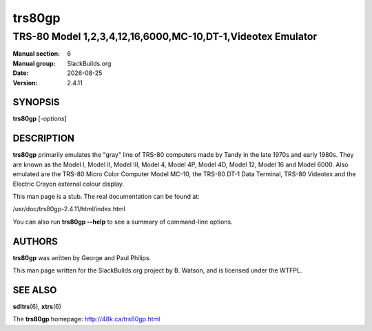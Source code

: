 .. RST source for trs80gp(1) man page. Convert with:
..   rst2man.py trs80gp.rst > trs80gp.6
.. rst2man.py comes from the SBo development/docutils package.

.. |version| replace:: 2.4.11
.. |date| date::

=======
trs80gp
=======

------------------------------------------------------------
TRS-80 Model 1,2,3,4,12,16,6000,MC-10,DT-1,Videotex Emulator
------------------------------------------------------------

:Manual section: 6
:Manual group: SlackBuilds.org
:Date: |date|
:Version: |version|

SYNOPSIS
========

**trs80gp** [*-options*]

DESCRIPTION
===========

**trs80gp** primarily emulates the "gray" line of TRS-80 computers made by
Tandy in the late 1970s and early 1980s. They are known as the Model
I, Model II, Model III, Model 4, Model 4P, Model 4D, Model 12, Model
16 and Model 6000. Also emulated are the TRS-80 Micro Color Computer
Model MC-10, the TRS-80 DT-1 Data Terminal, TRS-80 Videotex and the
Electric Crayon external colour display.

This man page is a stub. The real documentation can be found at:

/usr/doc/trs80gp-|version|/html/index.html

You can also run **trs80gp --help** to see a summary of command-line
options.

AUTHORS
=======

**trs80gp** was written by George and Paul Philips.

This man page written for the SlackBuilds.org project
by B. Watson, and is licensed under the WTFPL.

SEE ALSO
========

**sdltrs**\(6), **xtrs**\(6)

The **trs80gp** homepage: http://48k.ca/trs80gp.html
